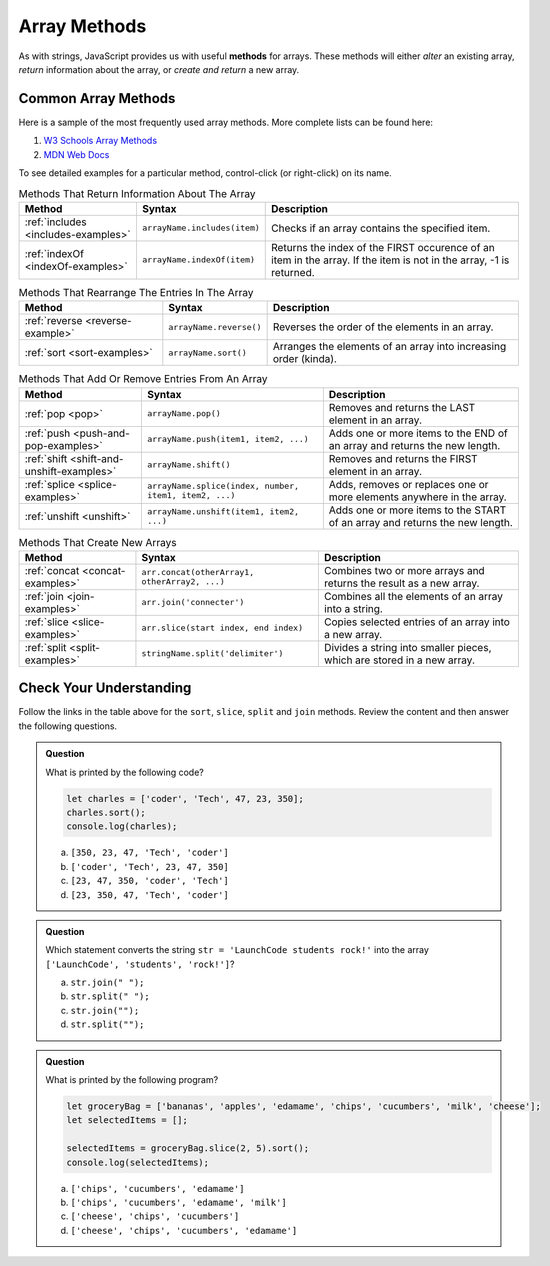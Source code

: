 .. _array-methods:

Array Methods
==============

.. index::
   single: array; methods

As with strings, JavaScript provides us with useful **methods** for arrays.
These methods will either *alter* an existing array, *return* information about
the array, or *create and return* a new array.

Common Array Methods
--------------------

Here is a sample of the most frequently used array methods. More complete lists
can be found here:

#. `W3 Schools Array Methods <https://www.w3schools.com/jsref/jsref_obj_array.asp>`__
#. `MDN Web Docs <https://developer.mozilla.org/en-US/docs/Web/JavaScript/Reference/Global_Objects/Array>`__

To see detailed examples for a particular method, control-click
(or right-click) on its name.

.. list-table:: Methods That Return Information About The Array
   :header-rows: 1

   * - Method
     - Syntax
     - Description
   * - :ref:`includes <includes-examples>`
     - ``arrayName.includes(item)``
     - Checks if an array contains the specified item.

   * - :ref:`indexOf <indexOf-examples>`
     - ``arrayName.indexOf(item)``
     - Returns the index of the FIRST occurence of an item in the array. If the item is not in the array, -1 is returned.

.. list-table:: Methods That Rearrange The Entries In The Array
   :header-rows: 1

   * - Method
     - Syntax
     - Description
   * - :ref:`reverse <reverse-example>`
     - ``arrayName.reverse()``
     - Reverses the order of the elements in an array.

   * - :ref:`sort <sort-examples>`
     - ``arrayName.sort()``
     - Arranges the elements of an array into increasing order (kinda).

.. list-table:: Methods That Add Or Remove Entries From An Array
   :header-rows: 1

   * - Method
     - Syntax
     - Description
   * - :ref:`pop <pop>`
     - ``arrayName.pop()``
     - Removes and returns the LAST element in an array.

   * - :ref:`push <push-and-pop-examples>`
     - ``arrayName.push(item1, item2, ...)``
     - Adds one or more items to the END of an array and returns the new length.

   * - :ref:`shift <shift-and-unshift-examples>`
     - ``arrayName.shift()``
     - Removes and returns the FIRST element in an array.

   * - :ref:`splice <splice-examples>`
     - ``arrayName.splice(index, number, item1, item2, ...)``
     - Adds, removes or replaces one or more elements anywhere in the array.

   * - :ref:`unshift <unshift>`
     - ``arrayName.unshift(item1, item2, ...)``
     - Adds one or more items to the START of an array and returns the new length.

.. list-table:: Methods That Create New Arrays
   :header-rows: 1

   * - Method
     - Syntax
     - Description
   * - :ref:`concat <concat-examples>`
     - ``arr.concat(otherArray1, otherArray2, ...)``
     - Combines two or more arrays and returns the result as a new array.

   * - :ref:`join <join-examples>`
     - ``arr.join('connecter')``
     - Combines all the elements of an array into a string.

   * - :ref:`slice <slice-examples>`
     - ``arr.slice(start index, end index)``
     - Copies selected entries of an array into a new array.

   * - :ref:`split <split-examples>`
     - ``stringName.split('delimiter')``
     - Divides a string into smaller pieces, which are stored in a new array.

Check Your Understanding
------------------------

Follow the links in the table above for the ``sort``, ``slice``, ``split`` and
``join`` methods. Review the content and then answer the following questions.

.. admonition:: Question

   What is printed by the following code?

   .. sourcecode:: javascript

      let charles = ['coder', 'Tech', 47, 23, 350];
      charles.sort();
      console.log(charles);

   a. ``[350, 23, 47, 'Tech', 'coder']``
   b. ``['coder', 'Tech', 23, 47, 350]``
   c. ``[23, 47, 350, 'coder', 'Tech']``
   d. ``[23, 350, 47, 'Tech', 'coder']``

.. admonition:: Question

   | Which statement converts the string ``str = 'LaunchCode students rock!'`` into the array
   | ``['LaunchCode', 'students', 'rock!']``?

   a. ``str.join(" ");``
   b. ``str.split(" ");``
   c. ``str.join("");``
   d. ``str.split("");``

.. admonition:: Question

   What is printed by the following program?

   .. sourcecode:: js

      let groceryBag = ['bananas', 'apples', 'edamame', 'chips', 'cucumbers', 'milk', 'cheese'];
      let selectedItems = [];

      selectedItems = groceryBag.slice(2, 5).sort();
      console.log(selectedItems);

   a. ``['chips', 'cucumbers', 'edamame']``
   b. ``['chips', 'cucumbers', 'edamame', 'milk']``
   c. ``['cheese', 'chips', 'cucumbers']``
   d. ``['cheese', 'chips', 'cucumbers', 'edamame']``

